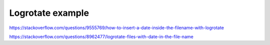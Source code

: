 Logrotate example
=================

https://stackoverflow.com/questions/9555769/how-to-insert-a-date-inside-the-filename-with-logrotate

https://stackoverflow.com/questions/8962477/logrotate-files-with-date-in-the-file-name


